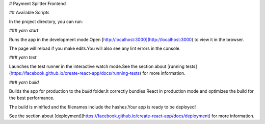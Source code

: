 # Payment Splitter Frontend

## Available Scripts

In the project directory, you can run:

### `yarn start`

Runs the app in the development mode.\
Open [http://localhost:3000](http://localhost:3000) to view it in the browser.

The page will reload if you make edits.\
You will also see any lint errors in the console.

### `yarn test`

Launches the test runner in the interactive watch mode.\
See the section about [running tests](https://facebook.github.io/create-react-app/docs/running-tests) for more information.

### `yarn build`

Builds the app for production to the `build` folder.\
It correctly bundles React in production mode and optimizes the build for the best performance.

The build is minified and the filenames include the hashes.\
Your app is ready to be deployed!

See the section about [deployment](https://facebook.github.io/create-react-app/docs/deployment) for more information.
